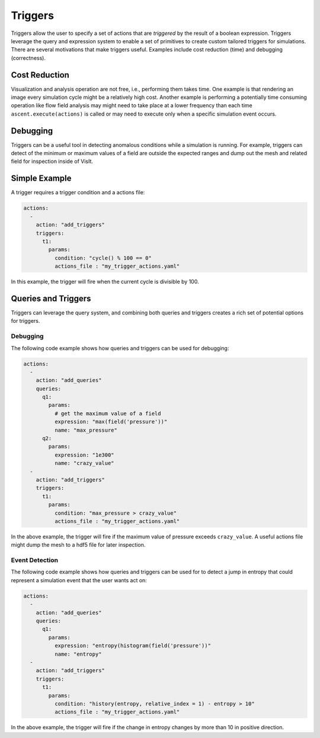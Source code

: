 .. ############################################################################
.. # Copyright (c) 2015-2019, Lawrence Livermore National Security, LLC.
.. #
.. # Produced at the Lawrence Livermore National Laboratory
.. #
.. # LLNL-CODE-716457
.. #
.. # All rights reserved.
.. #
.. # This file is part of Ascent.
.. #
.. # For details, see: http://ascent.readthedocs.io/.
.. #
.. # Please also read ascent/LICENSE
.. #
.. # Redistribution and use in source and binary forms, with or without
.. # modification, are permitted provided that the following conditions are met:
.. #
.. # * Redistributions of source code must retain the above copyright notice,
.. #   this list of conditions and the disclaimer below.
.. #
.. # * Redistributions in binary form must reproduce the above copyright notice,
.. #   this list of conditions and the disclaimer (as noted below) in the
.. #   documentation and/or other materials provided with the distribution.
.. #
.. # * Neither the name of the LLNS/LLNL nor the names of its contributors may
.. #   be used to endorse or promote products derived from this software without
.. #   specific prior written permission.
.. #
.. # THIS SOFTWARE IS PROVIDED BY THE COPYRIGHT HOLDERS AND CONTRIBUTORS "AS IS"
.. # AND ANY EXPRESS OR IMPLIED WARRANTIES, INCLUDING, BUT NOT LIMITED TO, THE
.. # IMPLIED WARRANTIES OF MERCHANTABILITY AND FITNESS FOR A PARTICULAR PURPOSE
.. # ARE DISCLAIMED. IN NO EVENT SHALL LAWRENCE LIVERMORE NATIONAL SECURITY,
.. # LLC, THE U.S. DEPARTMENT OF ENERGY OR CONTRIBUTORS BE LIABLE FOR ANY
.. # DIRECT, INDIRECT, INCIDENTAL, SPECIAL, EXEMPLARY, OR CONSEQUENTIAL
.. # DAMAGES  (INCLUDING, BUT NOT LIMITED TO, PROCUREMENT OF SUBSTITUTE GOODS
.. # OR SERVICES; LOSS OF USE, DATA, OR PROFITS; OR BUSINESS INTERRUPTION)
.. # HOWEVER CAUSED AND ON ANY THEORY OF LIABILITY, WHETHER IN CONTRACT,
.. # STRICT LIABILITY, OR TORT (INCLUDING NEGLIGENCE OR OTHERWISE) ARISING
.. # IN ANY WAY OUT OF THE USE OF THIS SOFTWARE, EVEN IF ADVISED OF THE
.. # POSSIBILITY OF SUCH DAMAGE.
.. #
.. ############################################################################


Triggers
========
Triggers allow the user to specify a set of actions that are `triggered` by
the result of a boolean expression. Triggers leverage the query and expression
system to enable a set of primitives to create custom tailored triggers for
simulations. There are several motivations that make triggers useful.
Examples include cost reduction (time) and debugging (correctness).

Cost Reduction
--------------
Visualization and analysis operation are not free, i.e., performing them takes time.
One example is that rendering an image every simulation cycle might be a relatively high cost.
Another example is performing a potentially time consuming operation like flow field analysis
may might need to take place at a lower frequency than each time ``ascent.execute(actions)`` is
called or may need to execute only when a specific simulation event occurs.

Debugging
---------
Triggers can be a useful tool in detecting anomalous conditions while a simulation is
running. For example, triggers can detect of the minimum or maximum values of a field
are outside the expected ranges and dump out the mesh and related field for inspection
inside of VisIt.

Simple Example
--------------
A trigger requires a trigger condition and a actions file:

.. code-block:: yaml

   actions:
     -
       action: "add_triggers"
       triggers:
         t1:
           params:
             condition: "cycle() % 100 == 0"
             actions_file : "my_trigger_actions.yaml"


In this example, the trigger will fire when the current cycle is divisible by 100.

Queries and Triggers
--------------------
Triggers can leverage the query system, and combining both queries and triggers
creates a rich set of potential options for triggers.


Debugging
^^^^^^^^^
The following code example shows how queries and triggers can be used for debugging:

.. code-block:: yaml

   actions:
     -
       action: "add_queries"
       queries:
         q1:
           params:
             # get the maximum value of a field
             expression: "max(field('pressure'))"
             name: "max_pressure"
         q2:
           params:
             expression: "1e300"
             name: "crazy_value"
     -
       action: "add_triggers"
       triggers:
         t1:
           params:
             condition: "max_pressure > crazy_value"
             actions_file : "my_trigger_actions.yaml"

In the above example, the trigger will fire if the maximum value of pressure exceeds ``crazy_value``.
A useful actions file might dump the mesh to a hdf5 file for later inspection.

Event Detection
^^^^^^^^^^^^^^^
The following code example shows how queries and triggers can be used for to detect a jump in
entropy that could represent a simulation event that the user wants act on:

.. code-block:: yaml

   actions:
     -
       action: "add_queries"
       queries:
         q1:
           params:
             expression: "entropy(histogram(field('pressure'))"
             name: "entropy"
     -
       action: "add_triggers"
       triggers:
         t1:
           params:
             condition: "history(entropy, relative_index = 1) - entropy > 10"
             actions_file : "my_trigger_actions.yaml"

In the above example, the trigger will fire if the change in entropy changes by more than
10 in positive direction.

